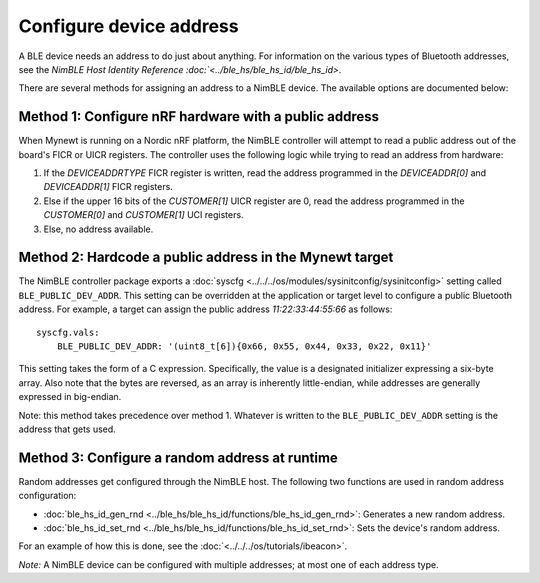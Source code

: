 Configure device address
------------------------

A BLE device needs an address to do just about anything. For information
on the various types of Bluetooth addresses, see the `NimBLE Host
Identity Reference :doc:`<../ble_hs/ble_hs_id/ble_hs_id>`.

There are several methods for assigning an address to a NimBLE device.
The available options are documented below:

Method 1: Configure nRF hardware with a public address
~~~~~~~~~~~~~~~~~~~~~~~~~~~~~~~~~~~~~~~~~~~~~~~~~~~~~~

When Mynewt is running on a Nordic nRF platform, the NimBLE controller
will attempt to read a public address out of the board's FICR or UICR
registers. The controller uses the following logic while trying to read
an address from hardware:

1. If the *DEVICEADDRTYPE* FICR register is written, read the address
   programmed in the *DEVICEADDR[0]* and *DEVICEADDR[1]* FICR registers.
2. Else if the upper 16 bits of the *CUSTOMER[1]* UICR register are 0,
   read the address programmed in the *CUSTOMER[0]* and *CUSTOMER[1]*
   UCI registers.
3. Else, no address available.

Method 2: Hardcode a public address in the Mynewt target
~~~~~~~~~~~~~~~~~~~~~~~~~~~~~~~~~~~~~~~~~~~~~~~~~~~~~~~~

The NimBLE controller package exports a
:doc:`syscfg <../../../os/modules/sysinitconfig/sysinitconfig>` setting
called ``BLE_PUBLIC_DEV_ADDR``. This setting can be overridden at the
application or target level to configure a public Bluetooth address. For
example, a target can assign the public address *11:22:33:44:55:66* as
follows:

::

    syscfg.vals:
        BLE_PUBLIC_DEV_ADDR: '(uint8_t[6]){0x66, 0x55, 0x44, 0x33, 0x22, 0x11}'

This setting takes the form of a C expression. Specifically, the value
is a designated initializer expressing a six-byte array. Also note that
the bytes are reversed, as an array is inherently little-endian, while
addresses are generally expressed in big-endian.

Note: this method takes precedence over method 1. Whatever is written to
the ``BLE_PUBLIC_DEV_ADDR`` setting is the address that gets used.

Method 3: Configure a random address at runtime
~~~~~~~~~~~~~~~~~~~~~~~~~~~~~~~~~~~~~~~~~~~~~~~

Random addresses get configured through the NimBLE host. The following
two functions are used in random address configuration:

-  :doc:`ble_hs_id_gen_rnd <../ble_hs/ble_hs_id/functions/ble_hs_id_gen_rnd>`:
   Generates a new random address.
-  :doc:`ble_hs_id_set_rnd <../ble_hs/ble_hs_id/functions/ble_hs_id_set_rnd>`:
   Sets the device's random address.

For an example of how this is done, see the :doc:`<../../../os/tutorials/ibeacon>`.

*Note:* A NimBLE device can be configured with multiple addresses; at
most one of each address type.
